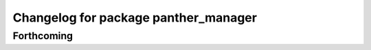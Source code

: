 ^^^^^^^^^^^^^^^^^^^^^^^^^^^^^^^^^^^^^
Changelog for package panther_manager
^^^^^^^^^^^^^^^^^^^^^^^^^^^^^^^^^^^^^

Forthcoming
-----------
